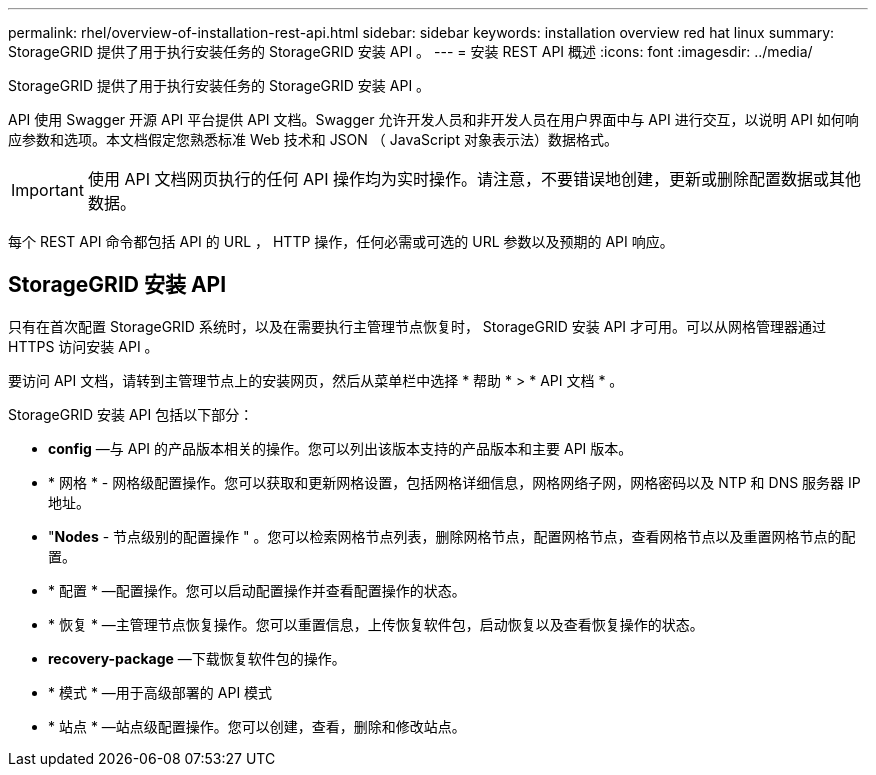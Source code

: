 ---
permalink: rhel/overview-of-installation-rest-api.html 
sidebar: sidebar 
keywords: installation overview red hat linux 
summary: StorageGRID 提供了用于执行安装任务的 StorageGRID 安装 API 。 
---
= 安装 REST API 概述
:icons: font
:imagesdir: ../media/


[role="lead"]
StorageGRID 提供了用于执行安装任务的 StorageGRID 安装 API 。

API 使用 Swagger 开源 API 平台提供 API 文档。Swagger 允许开发人员和非开发人员在用户界面中与 API 进行交互，以说明 API 如何响应参数和选项。本文档假定您熟悉标准 Web 技术和 JSON （ JavaScript 对象表示法）数据格式。


IMPORTANT: 使用 API 文档网页执行的任何 API 操作均为实时操作。请注意，不要错误地创建，更新或删除配置数据或其他数据。

每个 REST API 命令都包括 API 的 URL ， HTTP 操作，任何必需或可选的 URL 参数以及预期的 API 响应。



== StorageGRID 安装 API

只有在首次配置 StorageGRID 系统时，以及在需要执行主管理节点恢复时， StorageGRID 安装 API 才可用。可以从网格管理器通过 HTTPS 访问安装 API 。

要访问 API 文档，请转到主管理节点上的安装网页，然后从菜单栏中选择 * 帮助 * > * API 文档 * 。

StorageGRID 安装 API 包括以下部分：

* *config* —与 API 的产品版本相关的操作。您可以列出该版本支持的产品版本和主要 API 版本。
* * 网格 * - 网格级配置操作。您可以获取和更新网格设置，包括网格详细信息，网格网络子网，网格密码以及 NTP 和 DNS 服务器 IP 地址。
* "*Nodes* - 节点级别的配置操作 " 。您可以检索网格节点列表，删除网格节点，配置网格节点，查看网格节点以及重置网格节点的配置。
* * 配置 * —配置操作。您可以启动配置操作并查看配置操作的状态。
* * 恢复 * —主管理节点恢复操作。您可以重置信息，上传恢复软件包，启动恢复以及查看恢复操作的状态。
* *recovery-package* —下载恢复软件包的操作。
* * 模式 * —用于高级部署的 API 模式
* * 站点 * —站点级配置操作。您可以创建，查看，删除和修改站点。

